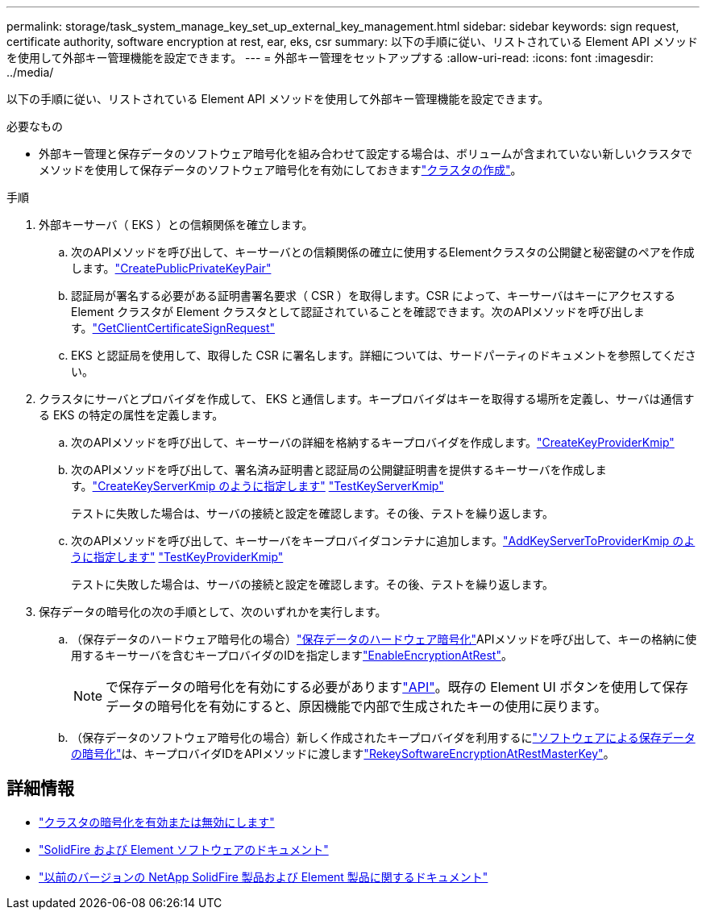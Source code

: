 ---
permalink: storage/task_system_manage_key_set_up_external_key_management.html 
sidebar: sidebar 
keywords: sign request, certificate authority, software encryption at rest, ear, eks, csr 
summary: 以下の手順に従い、リストされている Element API メソッドを使用して外部キー管理機能を設定できます。 
---
= 外部キー管理をセットアップする
:allow-uri-read: 
:icons: font
:imagesdir: ../media/


[role="lead"]
以下の手順に従い、リストされている Element API メソッドを使用して外部キー管理機能を設定できます。

.必要なもの
* 外部キー管理と保存データのソフトウェア暗号化を組み合わせて設定する場合は、ボリュームが含まれていない新しいクラスタでメソッドを使用して保存データのソフトウェア暗号化を有効にしておきますlink:../api/reference_element_api_createcluster.html["クラスタの作成"]。


.手順
. 外部キーサーバ（ EKS ）との信頼関係を確立します。
+
.. 次のAPIメソッドを呼び出して、キーサーバとの信頼関係の確立に使用するElementクラスタの公開鍵と秘密鍵のペアを作成します。link:../api/reference_element_api_createpublicprivatekeypair.html["CreatePublicPrivateKeyPair"]
.. 認証局が署名する必要がある証明書署名要求（ CSR ）を取得します。CSR によって、キーサーバはキーにアクセスする Element クラスタが Element クラスタとして認証されていることを確認できます。次のAPIメソッドを呼び出します。link:../api/reference_element_api_getclientcertificatesignrequest.html["GetClientCertificateSignRequest"]
.. EKS と認証局を使用して、取得した CSR に署名します。詳細については、サードパーティのドキュメントを参照してください。


. クラスタにサーバとプロバイダを作成して、 EKS と通信します。キープロバイダはキーを取得する場所を定義し、サーバは通信する EKS の特定の属性を定義します。
+
.. 次のAPIメソッドを呼び出して、キーサーバの詳細を格納するキープロバイダを作成します。link:../api/reference_element_api_createkeyproviderkmip.html["CreateKeyProviderKmip"]
.. 次のAPIメソッドを呼び出して、署名済み証明書と認証局の公開鍵証明書を提供するキーサーバを作成します。link:../api/reference_element_api_createkeyserverkmip.html["CreateKeyServerKmip のように指定します"] link:../api/reference_element_api_testkeyserverkmip.html["TestKeyServerKmip"]
+
テストに失敗した場合は、サーバの接続と設定を確認します。その後、テストを繰り返します。

.. 次のAPIメソッドを呼び出して、キーサーバをキープロバイダコンテナに追加します。link:../api/reference_element_api_addkeyservertoproviderkmip.html["AddKeyServerToProviderKmip のように指定します"] link:../api/reference_element_api_testkeyproviderkmip.html["TestKeyProviderKmip"]
+
テストに失敗した場合は、サーバの接続と設定を確認します。その後、テストを繰り返します。



. 保存データの暗号化の次の手順として、次のいずれかを実行します。
+
.. （保存データのハードウェア暗号化の場合）link:../concepts/concept_solidfire_concepts_security.html["保存データのハードウェア暗号化"]APIメソッドを呼び出して、キーの格納に使用するキーサーバを含むキープロバイダのIDを指定しますlink:../api/reference_element_api_enableencryptionatrest.html["EnableEncryptionAtRest"]。
+

NOTE: で保存データの暗号化を有効にする必要がありますlink:../api/reference_element_api_enableencryptionatrest.html["API"]。既存の Element UI ボタンを使用して保存データの暗号化を有効にすると、原因機能で内部で生成されたキーの使用に戻ります。

.. （保存データのソフトウェア暗号化の場合）新しく作成されたキープロバイダを利用するにlink:../concepts/concept_solidfire_concepts_security.html["ソフトウェアによる保存データの暗号化"]は、キープロバイダIDをAPIメソッドに渡しますlink:../api/reference_element_api_rekeysoftwareencryptionatrestmasterkey.html["RekeySoftwareEncryptionAtRestMasterKey"]。




[discrete]
== 詳細情報

* link:task_system_manage_cluster_enable_and_disable_encryption_for_a_cluster.html["クラスタの暗号化を有効または無効にします"]
* https://docs.netapp.com/us-en/element-software/index.html["SolidFire および Element ソフトウェアのドキュメント"]
* https://docs.netapp.com/sfe-122/topic/com.netapp.ndc.sfe-vers/GUID-B1944B0E-B335-4E0B-B9F1-E960BF32AE56.html["以前のバージョンの NetApp SolidFire 製品および Element 製品に関するドキュメント"^]

